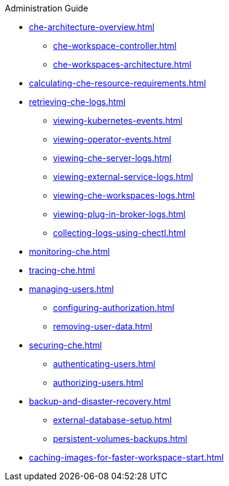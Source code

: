 .Administration Guide
        
* xref:che-architecture-overview.adoc[]
** xref:che-workspace-controller.adoc[]
** xref:che-workspaces-architecture.adoc[]
* xref:calculating-che-resource-requirements.adoc[]
* xref:retrieving-che-logs.adoc[]
** xref:viewing-kubernetes-events.adoc[]
** xref:viewing-operator-events.adoc[]
** xref:viewing-che-server-logs.adoc[]
** xref:viewing-external-service-logs.adoc[]
** xref:viewing-che-workspaces-logs.adoc[]
** xref:viewing-plug-in-broker-logs.adoc[]
** xref:collecting-logs-using-chectl.adoc[]
* xref:monitoring-che.adoc[]
* xref:tracing-che.adoc[]
* xref:managing-users.adoc[]
** xref:configuring-authorization.adoc[]
** xref:removing-user-data.adoc[]
* xref:securing-che.adoc[]
** xref:authenticating-users.adoc[]
** xref:authorizing-users.adoc[]
* xref:backup-and-disaster-recovery.adoc[]
** xref:external-database-setup.adoc[]
** xref:persistent-volumes-backups.adoc[]
* xref:caching-images-for-faster-workspace-start.adoc[]
